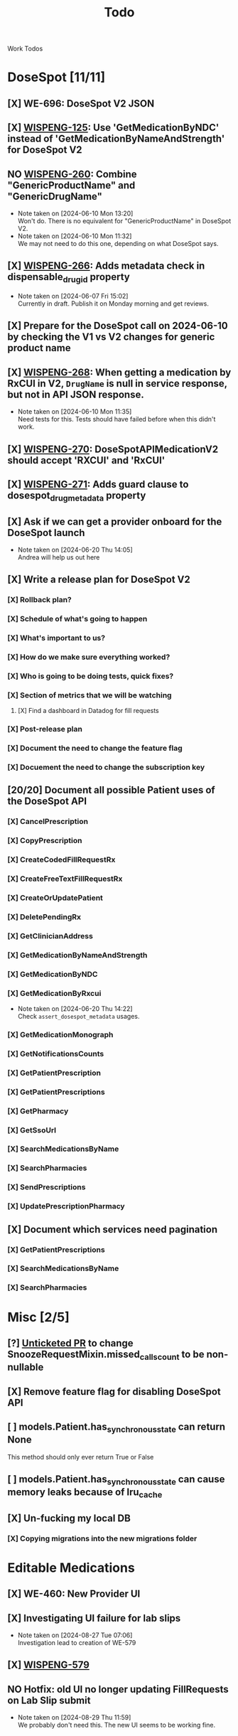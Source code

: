 #+title: Todo

Work Todos

* DoseSpot [11/11]
** [X] WE-696: DoseSpot V2 JSON
:LOGBOOK:
CLOCK: [2024-06-03 Mon 09:48]--[2024-06-03 Mon 10:13] =>  0:25
:END:
** [X] [[https://hellowisp.atlassian.net/browse/WISPENG-125][WISPENG-125]]: Use 'GetMedicationByNDC' instead of 'GetMedicationByNameAndStrength' for DoseSpot V2
** NO [[https://hellowisp.atlassian.net/browse/WISPENG-260][WISPENG-260]]: Combine "GenericProductName" and "GenericDrugName"
- Note taken on [2024-06-10 Mon 13:20] \\
  Won't do. There is no equivalent for "GenericProductName" in DoseSpot V2.
- Note taken on [2024-06-10 Mon 11:32] \\
  We may not need to do this one, depending on what DoseSpot says.
** [X] [[https://github.com/hellowisp/secure.hellowisp.com/pull/4259][WISPENG-266]]: Adds metadata check in dispensable_drug_id property
- Note taken on [2024-06-07 Fri 15:02] \\
  Currently in draft. Publish it on Monday morning and get reviews.
** [X] Prepare for the DoseSpot call on 2024-06-10 by checking the V1 vs V2 changes for generic product name
:LOGBOOK:
CLOCK: [2024-06-10 Mon 11:18]--[2024-06-10 Mon 11:31] =>  0:13
CLOCK: [2024-06-10 Mon 10:46]--[2024-06-10 Mon 11:11] =>  0:25
CLOCK: [2024-06-10 Mon 10:10]--[2024-06-10 Mon 10:35] =>  0:25
:END:
** [X] [[https://github.com/hellowisp/secure.hellowisp.com/pull/4265][WISPENG-268]]: When getting a medication by RxCUI in V2, ~DrugName~ is null in service response, but not in API JSON response.
:LOGBOOK:
CLOCK: [2024-06-10 Mon 11:52]--[2024-06-10 Mon 12:17] =>  0:25
:END:
- Note taken on [2024-06-10 Mon 11:35] \\
  Need tests for this. Tests should have failed before when this didn't work.
** [X] [[https://hellowisp.atlassian.net/browse/WISPENG-270][WISPENG-270]]: DoseSpotAPIMedicationV2 should accept 'RXCUI' and 'RxCUI'
** [X] [[https://github.com/hellowisp/secure.hellowisp.com/pull/4270][WISPENG-271]]: Adds guard clause to dosespot_drug_metadata property
** [X] Ask if we can get a provider onboard for the DoseSpot launch
- Note taken on [2024-06-20 Thu 14:05] \\
  Andrea will help us out here
** [X] Write a release plan for DoseSpot V2
*** [X] Rollback plan?
*** [X] Schedule of what's going to happen
*** [X] What's important to us?
*** [X] How do we make sure everything worked?
*** [X] Who is going to be doing tests, quick fixes?
*** [X] Section of metrics that we will be watching
**** [X] Find a dashboard in Datadog for fill requests
*** [X] Post-release plan
*** [X] Document the need to change the feature flag
*** [X] Docuement the need to change the subscription key
** [20/20] Document all possible Patient uses of the DoseSpot API
*** [X] CancelPrescription
*** [X] CopyPrescription
*** [X] CreateCodedFillRequestRx
*** [X] CreateFreeTextFillRequestRx
*** [X] CreateOrUpdatePatient
*** [X] DeletePendingRx
*** [X] GetClinicianAddress
*** [X] GetMedicationByNameAndStrength
*** [X] GetMedicationByNDC
*** [X] GetMedicationByRxcui
- Note taken on [2024-06-20 Thu 14:22] \\
  Check ~assert_dosespot_metadata~ usages.
*** [X] GetMedicationMonograph
*** [X] GetNotificationsCounts
*** [X] GetPatientPrescription
*** [X] GetPatientPrescriptions
*** [X] GetPharmacy
*** [X] GetSsoUrl
*** [X] SearchMedicationsByName
*** [X] SearchPharmacies
*** [X] SendPrescriptions
*** [X] UpdatePrescriptionPharmacy
** [X] Document which services need pagination
*** [X] GetPatientPrescriptions
*** [X] SearchMedicationsByName
*** [X] SearchPharmacies
* Misc [2/5]
** [?] [[https://github.com/hellowisp/secure.hellowisp.com/pull/4260][Unticketed PR]] to change SnoozeRequestMixin.missed_calls_count to be non-nullable
** [X] Remove feature flag for disabling DoseSpot API

** [ ] models.Patient.has_synchronous_state can return None
This method should only ever return True or False
** [ ] models.Patient.has_synchronous_state can cause memory leaks because of lru_cache
** [X] Un-fucking my local DB
*** [X] Copying migrations into the new migrations folder
:LOGBOOK:
CLOCK: [2024-08-26 Mon 17:22]--[2024-08-26 Mon 17:47] =>  0:25
:END:
* Editable Medications
** [X] WE-460: New Provider UI
** [X] Investigating UI failure for lab slips
- Note taken on [2024-08-27 Tue 07:06] \\
  Investigation lead to creation of WE-579
** [X] [[https://hellowisp.atlassian.net/browse/WISPENG-579][WISPENG-579]]
:LOGBOOK:
CLOCK: [2024-08-27 Tue 17:00]--[2024-08-27 Tue 18:27] =>  1:27
CLOCK: [2024-08-27 Tue 16:12]--[2024-08-27 Tue 16:37] =>  0:25
CLOCK: [2024-08-27 Tue 14:29]--[2024-08-27 Tue 15:27] =>  0:58
CLOCK: [2024-08-27 Tue 13:59]--[2024-08-27 Tue 14:24] =>  0:25
CLOCK: [2024-08-27 Tue 12:30]--[2024-08-27 Tue 12:42] =>  0:12
CLOCK: [2024-08-27 Tue 11:49]--[2024-08-27 Tue 12:14] =>  0:25
CLOCK: [2024-08-27 Tue 11:19]--[2024-08-27 Tue 11:44] =>  0:25
CLOCK: [2024-08-27 Tue 07:07]--[2024-08-27 Tue 07:32] =>  0:25
:END:
** NO Hotfix: old UI no longer updating FillRequests on Lab Slip submit
- Note taken on [2024-08-29 Thu 11:59] \\
  We probably don't need this. The new UI seems to be working fine.
:LOGBOOK:
CLOCK: [2024-08-29 Thu 09:05]--[2024-08-29 Thu 09:25] =>  0:20
:END:
** [-] Service method to get a Cart by ID
:PROPERTIES:
:DESCRIPTION: We need a service method to get carts by Cart ID. This will be used by the messaging system to display what changed in a user's cart.
:END:
:LOGBOOK:
CLOCK: [2024-08-29 Thu 16:45]--[2024-08-29 Thu 17:02] =>  0:17
CLOCK: [2024-08-29 Thu 16:13]--[2024-08-29 Thu 16:38] =>  0:25
:END:
** [-] WE-460 Tests
:LOGBOOK:
CLOCK: [2024-08-26 Mon 15:06]--[2024-08-26 Mon 15:31] =>  0:25
:END:
* Messages to post
** [ ] Ask in dev-private what everyone thinks about the type hint for returning "Self" from Pydantic validators.
We have two options:
- return ~typing_extensions.Self~
- return the same class name in quotes.

It doesn't /really/ matter much, but we should pick one and stick with it.

Note that ~Self~ is part of ~typing~ as of Python 3.11, but for now, we need to use ~typing_extensions~. Only mentioning this in case your IDE suggests importing from ~typing~ (mine did).



* Tests
** [ ] Move tests in tests/api/v3
These tests are misplaced. They should be in tests/app/controllers/api/v3
** [ ] ProductFactory.description should not be None
The DB does not have the column as nullabe, so this should not be ~None~ by default.

{"coupon_code": null, "coupon_codes": null, "discount_value": 0.0, "facebook_pixel_content_ids": ["334", "342", "312", "298", "314"], "flow_path": null, "form_id": "", "hostname": null, "line_items": "Acyclovir_800mg_(90ct)_Suppressive_onetime_localpickup,Ella_(Ulipristal_Oral:_30mg)_-_Add-on_onetime_localpickup,OMG!_Cream_-_Add-on_onetime_shipped,Lidocaine-Amitriptyline_Pain_Cream_-_Add-on_onetime_shipped,Acyclovir_10%_Topical_Cream_-_Add-on_onetime_shipped", "local_pickup": null, "order_spec": {"id": "00df3428-d326-47af-a3ad-81c0f6c56189", "fulfillment": {"shipping_address_id": 1234156, "billing_address_id": null, "pickup_pharmacy_id": 4816}, "line_items": [{"sku": "AcSu-OT-LP", "product_spec_id": "298", "cost": {"base": {"payments": {"out_of_pocket": "0", "store_credit": "0"}, "discounts": [], "original": "85", "actual": "85.00"}, "shipping": {"payments": {"out_of_pocket": "0", "store_credit": "0"}, "discounts": [], "original": "0", "actual": "0.00"}, "taxes": {"payments": {"out_of_pocket": "0", "store_credit": "0"}, "discounts": [], "original": "0", "actual": "0.00"}, "total": {"payments": {"out_of_pocket": "0", "store_credit": "0"}, "discounts": [], "original": "85", "actual": "85.00"}}, "id": "5384989c-e8fa-4d04-8b6a-3509ec7d1e5f", "returned": false, "attributes": {"is_emergency_dose": false, "is_reorder": false}, "fill_request_id": 4786042}, {"sku": "EU-A-OT-LP", "product_spec_id": "334", "cost": {"base": {"payments": {"out_of_pocket": "0", "store_credit": "0"}, "discounts": [], "original": "44", "actual": "44.00"}, "shipping": {"payments": {"out_of_pocket": "0", "store_credit": "0"}, "discounts": [], "original": "0", "actual": "0.00"}, "taxes": {"payments": {"out_of_pocket": "0", "store_credit": "0"}, "discounts": [], "original": "0", "actual": "0.00"}, "total": {"payments": {"out_of_pocket": "0", "store_credit": "0"}, "discounts": [], "original": "44", "actual": "44.00"}}, "id": "75abe2c7-987a-425b-9875-755a8e4cf687", "returned": false, "attributes": {"is_emergency_dose": false, "is_reorder": false}, "fill_request_id": 4786043}, {"sku": "OM1-A-OT-SH", "product_spec_id": "342", "cost": {"base": {"payments": {"out_of_pocket": "0", "store_credit": "0"}, "discounts": [], "original": "39", "actual": "39.00"}, "shipping": {"payments": {"out_of_pocket": "0", "store_credit": "0"}, "discounts": [], "original": "0", "actual": "0.00"}, "taxes": {"payments": {"out_of_pocket": "0", "store_credit": "0"}, "discounts": [], "original": "0", "actual": "0.00"}, "total": {"payments": {"out_of_pocket": "0", "store_credit": "0"}, "discounts": [], "original": "39", "actual": "39.00"}}, "id": "c7abb033-148b-4f57-98eb-463aa4f18281", "returned": false, "attributes": {"is_emergency_dose": false, "is_reorder": false}, "fill_request_id": 4786044}, {"sku": "LPC-A-OT-SH", "product_spec_id": "314", "cost": {"base": {"payments": {"out_of_pocket": "0", "store_credit": "0"}, "discounts": [], "original": "30", "actual": "30.00"}, "shipping": {"payments": {"out_of_pocket": "0", "store_credit": "0"}, "discounts": [], "original": "0", "actual": "0.00"}, "taxes": {"payments": {"out_of_pocket": "0", "store_credit": "0"}, "discounts": [], "original": "0", "actual": "0.00"}, "total": {"payments": {"out_of_pocket": "0", "store_credit": "0"}, "discounts": [], "original": "30", "actual": "30.00"}}, "id": "730d8d4e-5f43-43d9-a747-87ad603d0bae", "returned": false, "attributes": {"is_emergency_dose": false, "is_reorder": false}, "fill_request_id": 4786045}, {"sku": "AC-A-OT-SH", "product_spec_id": "312", "cost": {"base": {"payments": {"out_of_pocket": "0", "store_credit": "0"}, "discounts": [], "original": "33", "actual": "33.00"}, "shipping": {"payments": {"out_of_pocket": "0", "store_credit": "0"}, "discounts": [], "original": "0", "actual": "0.00"}, "taxes": {"payments": {"out_of_pocket": "0", "store_credit": "0"}, "discounts": [], "original": "0", "actual": "0.00"}, "total": {"payments": {"out_of_pocket": "0", "store_credit": "0"}, "discounts": [], "original": "33", "actual": "33.00"}}, "id": "83ef80e1-b6e5-43a7-8277-a3e74d1813a5", "returned": false, "attributes": {"is_emergency_dose": false, "is_reorder": false}, "fill_request_id": 4786046}], "patient_id": 1077139, "status": "PENDING", "payment_intent_id": "pi_3Psr97HmfL7lmDFx121Q4VLP", "cost": {"base": {"payments": {"out_of_pocket": "0", "store_credit": "0"}, "discounts": [], "original": "231", "actual": "231.00"}, "shipping": {"payments": {"out_of_pocket": "0", "store_credit": "0"}, "discounts": [], "original": "0", "actual": "0.00"}, "taxes": {"payments": {"out_of_pocket": "0", "store_credit": "0"}, "discounts": [], "original": "0", "actual": "0.00"}, "total": {"payments": {"out_of_pocket": "0", "store_credit": "0"}, "discounts": [], "original": "231", "actual": "231.00"}}, "currency_code": "USD", "tracking_tags": [], "add_on_order_id": null, "originated_from_subscription_renewal": false}, "original_order_total": 231.0, "pickup_fee": 0.0, "priority_groups": [{"product_spec_id": "298", "priority_group": null, "group_name": ""}, {"product_spec_id": "334", "priority_group": null, "group_name": ""}, {"product_spec_id": "342", "priority_group": null, "group_name": ""}, {"product_spec_id": "314", "priority_group": null, "group_name": ""}, {"product_spec_id": "312", "priority_group": null, "group_name": ""}], "product_flow_id": null, "products": null, "product_ids": "8405,8331,8336,8321,8394", "package_ids": "4708,4559,4573,4543,4683", "real_line_items": ["Acyclovir_800mg_(90ct)_Suppressive_onetime_localpickup", "Ella_(Ulipristal_Oral:_30mg)_-_Add-on_onetime_localpickup", "OMG!_Cream_-_Add-on_onetime_shipped", "Lidocaine-Amitriptyline_Pain_Cream_-_Add-on_onetime_shipped", "Acyclovir_10%_Topical_Cream_-_Add-on_onetime_shipped"], "remote_packages": [], "source": "checkout", "squarespace_flow": null, "stripe_payment_intent_id": "pi_3Psr97HmfL7lmDFx121Q4VLP", "total": "$231.00", "undiscounted_order_total": "$231.00", "msv": "nms", "pharmacy_routing_version": "1", "pharmacy_routing_log": ["EligibleSuppliers: OM1-A-OT-SH can be supplied by curexa.", "EligibleSuppliers: OM1-A-OT-SH can be supplied by precision.", "EligibleSuppliers: LPC-A-OT-SH can be supplied by curexa.", "EligibleSuppliers: LPC-A-OT-SH can be supplied by precision.", "EligibleSuppliers: AC-A-OT-SH can be supplied by curexa.", "EligibleSuppliers: AC-A-OT-SH can be supplied by precision.", "OrderConsolidation: curexa supports SKUs: {'OM1-A-OT-SH', 'AC-A-OT-SH', 'LPC-A-OT-SH'}", "OrderConsolidation: OM1-A-OT-SH at curexa weight modified: 0 -> 50.0", "OrderConsolidation: LPC-A-OT-SH at curexa weight modified: 0 -> 50.0", "OrderConsolidation: AC-A-OT-SH at curexa weight modified: 0 -> 50.0", "OrderConsolidation: precision supports SKUs: {'OM1-A-OT-SH', 'AC-A-OT-SH', 'LPC-A-OT-SH'}", "OrderConsolidation: OM1-A-OT-SH at precision weight modified: 0 -> 50.0", "OrderConsolidation: LPC-A-OT-SH at precision weight modified: 0 -> 50.0", "OrderConsolidation: AC-A-OT-SH at precision weight modified: 0 -> 50.0", "MinimumCapacity: curexa has fulfilled 100% of the contract minimum", "MinimumCapacity: OM1-A-OT-SH at curexa weight modified: 50.0 -> 50.0", "MinimumCapacity: LPC-A-OT-SH at curexa weight modified: 50.0 -> 50.0", "MinimumCapacity: AC-A-OT-SH at curexa weight modified: 50.0 -> 50.0", "MinimumCapacity: precision has fulfilled 100% of the contract minimum", "MinimumCapacity: OM1-A-OT-SH at precision weight modified: 50.0 -> 50.0", "MinimumCapacity: LPC-A-OT-SH at precision weight modified: 50.0 -> 50.0", "MinimumCapacity: AC-A-OT-SH at precision weight modified: 50.0 -> 50.0", "CostOptimization: OM1-A-OT-SH at curexa cost is above average by 0.00", "CostOptimization: OM1-A-OT-SH at curexa weight modified: 50.0 -> 50.0", "CostOptimization: LPC-A-OT-SH at curexa weight modified: 50.0 -> 50.0", "CostOptimization: AC-A-OT-SH at curexa weight modified: 50.0 -> 50.0", "CostOptimization: OM1-A-OT-SH at precision cost is above average by 0.00", "CostOptimization: OM1-A-OT-SH at precision weight modified: 50.0 -> 50.0", "CostOptimization: LPC-A-OT-SH at precision weight modified: 50.0 -> 50.0", "CostOptimization: AC-A-OT-SH at precision weight modified: 50.0 -> 50.0", "CostOptimization: LPC-A-OT-SH at curexa cost is above average by 0.00", "CostOptimization: OM1-A-OT-SH at curexa weight modified: 50.0 -> 50.0", "CostOptimization: LPC-A-OT-SH at curexa weight modified: 50.0 -> 50.0", "CostOptimization: AC-A-OT-SH at curexa weight modified: 50.0 -> 50.0", "CostOptimization: LPC-A-OT-SH at precision cost is above average by 0.00", "CostOptimization: OM1-A-OT-SH at precision weight modified: 50.0 -> 50.0", "CostOptimization: LPC-A-OT-SH at precision weight modified: 50.0 -> 50.0", "CostOptimization: AC-A-OT-SH at precision weight modified: 50.0 -> 50.0", "CostOptimization: AC-A-OT-SH at curexa cost is above average by 0.00", "CostOptimization: OM1-A-OT-SH at curexa weight modified: 50.0 -> 50.0", "CostOptimization: LPC-A-OT-SH at curexa weight modified: 50.0 -> 50.0", "CostOptimization: AC-A-OT-SH at curexa weight modified: 50.0 -> 50.0", "CostOptimization: AC-A-OT-SH at precision cost is above average by 0.00", "CostOptimization: OM1-A-OT-SH at precision weight modified: 50.0 -> 50.0", "CostOptimization: LPC-A-OT-SH at precision weight modified: 50.0 -> 50.0", "CostOptimization: AC-A-OT-SH at precision weight modified: 50.0 -> 50.0", "IdealDistribution: curexa is below the target for 25%", "IdealDistribution: OM1-A-OT-SH at curexa weight modified: 50.0 -> 52.5", "IdealDistribution: LPC-A-OT-SH at curexa weight modified: 50.0 -> 52.5", "IdealDistribution: AC-A-OT-SH at curexa weight modified: 50.0 -> 52.5", "IdealDistribution: precision is below the target for 35%", "IdealDistribution: OM1-A-OT-SH at precision weight modified: 50.0 -> 53.5", "IdealDistribution: LPC-A-OT-SH at precision weight modified: 50.0 -> 53.5", "IdealDistribution: AC-A-OT-SH at precision weight modified: 50.0 -> 53.5"], "is_sti_treatment": false, "approved_frs": [4786048, 4786049, 4786050, 4786051, 4786052, 4786047]}
